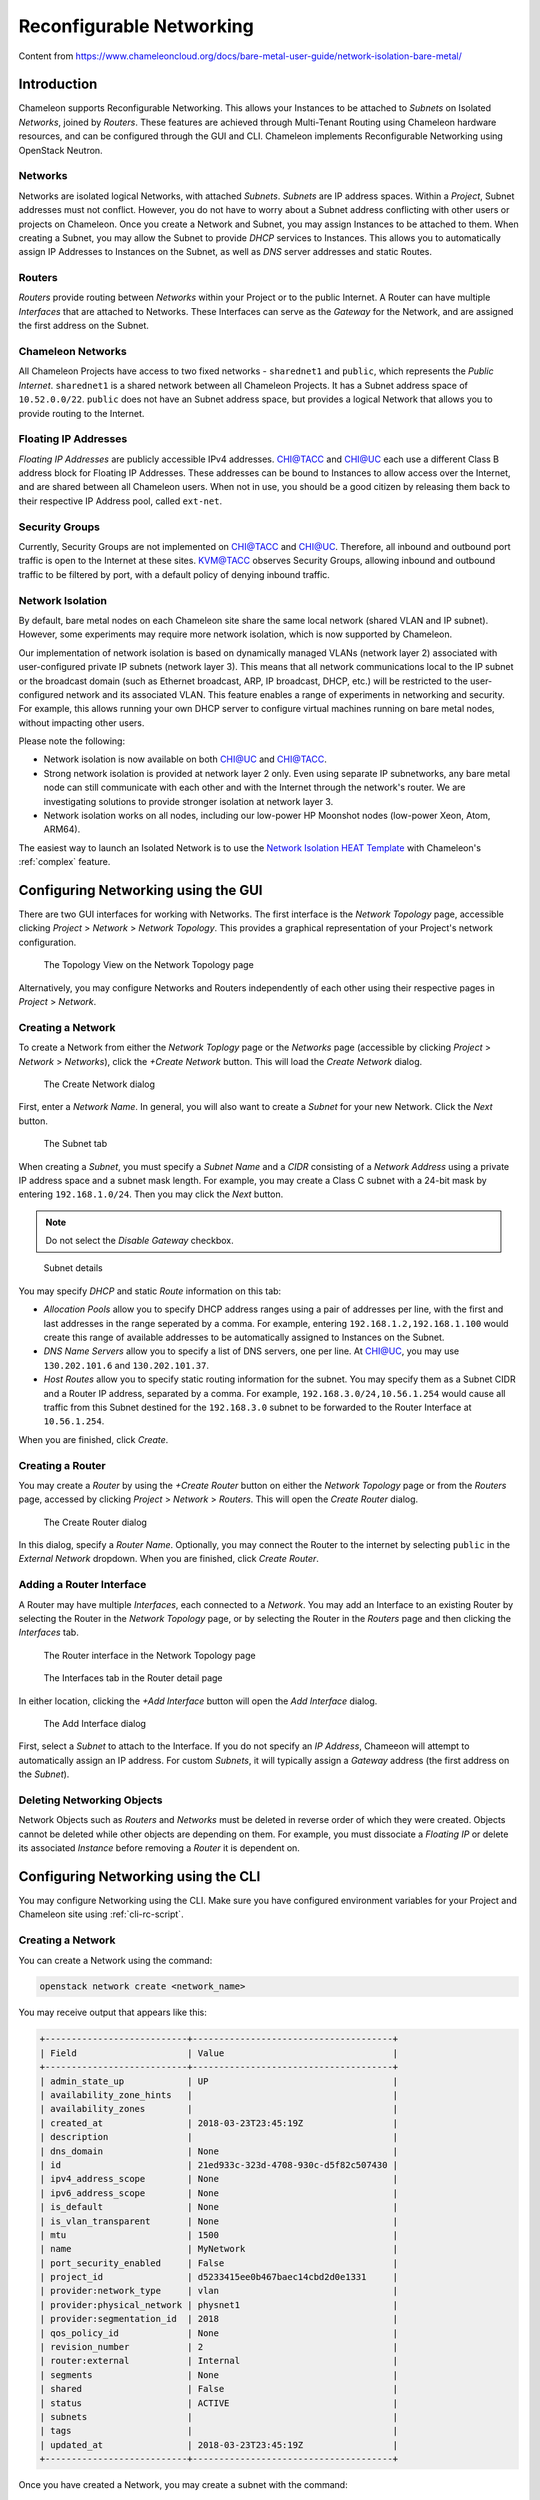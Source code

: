 .. _networking:

=========================
Reconfigurable Networking 
=========================

Content from https://www.chameleoncloud.org/docs/bare-metal-user-guide/network-isolation-bare-metal/

__________________________________
Introduction
__________________________________

Chameleon supports Reconfigurable Networking. This allows your Instances to be attached to *Subnets* on Isolated *Networks*, joined by *Routers*. These features are achieved through Multi-Tenant Routing using Chameleon hardware resources, and can be configured through the GUI and CLI. Chameleon implements Reconfigurable Networking using OpenStack Neutron.

Networks
________

Networks are isolated logical Networks, with attached *Subnets*. *Subnets* are IP address spaces. Within a *Project*, Subnet addresses must not conflict. However, you do not have to worry about a Subnet address conflicting with other users or projects on Chameleon. Once you create a Network and Subnet, you may assign Instances to be attached to them. When creating a Subnet, you may allow the Subnet to provide *DHCP* services to Instances. This allows you to automatically assign IP Addresses to Instances on the Subnet, as well as *DNS* server addresses and static Routes.

Routers
_______

*Routers* provide routing between *Networks* within your Project or to the public Internet. A Router can have multiple *Interfaces* that are attached to Networks. These Interfaces can serve as the *Gateway* for the Network, and are assigned the first address on the Subnet. 

Chameleon Networks
__________________

All Chameleon Projects have access to two fixed networks - ``sharednet1`` and ``public``, which represents the *Public Internet*. ``sharednet1`` is a shared network between all Chameleon Projects. It has a Subnet address space of ``10.52.0.0/22``. ``public`` does not have an Subnet address space, but provides a logical Network that allows you to provide routing to the Internet.

Floating IP Addresses
_____________________

*Floating IP Addresses* are publicly accessible IPv4 addresses. CHI@TACC and CHI@UC each use a different Class B address block for Floating IP Addresses. These addresses can be bound to Instances to allow access over the Internet, and are shared between all Chameleon users. When not in use, you should be a good citizen by releasing them back to their respective IP Address pool, called ``ext-net``.

Security Groups
_______________

Currently, Security Groups are not implemented on CHI@TACC and CHI@UC. Therefore, all inbound and outbound port traffic is open to the Internet at these sites. KVM@TACC observes Security Groups, allowing inbound and outbound traffic to be filtered by port, with a default policy of denying inbound traffic.

.. _network-isolation:

Network Isolation
_________________

By default, bare metal nodes on each Chameleon site share the same local network (shared VLAN and IP subnet). However, some experiments may require more network isolation, which is now supported by Chameleon.

Our implementation of network isolation is based on dynamically managed VLANs (network layer 2) associated with user-configured private IP subnets (network layer 3). This means that all network communications local to the IP subnet or the broadcast domain (such as Ethernet broadcast, ARP, IP broadcast, DHCP, etc.) will be restricted to the user-configured network and its associated VLAN. This feature enables a range of experiments in networking and security. For example, this allows running your own DHCP server to configure virtual machines running on bare metal nodes, without impacting other users.

Please note the following:

- Network isolation is now available on both CHI@UC and CHI@TACC.
- Strong network isolation is provided at network layer 2 only. Even using separate IP subnetworks, any bare metal node can still communicate with each other and with the Internet through the network's router. We are investigating solutions to provide stronger isolation at network layer 3.
- Network isolation works on all nodes, including our low-power HP Moonshot nodes (low-power Xeon, Atom, ARM64).

The easiest way to launch an Isolated Network is to use the `Network Isolation HEAT Template <https://raw.githubusercontent.com/ChameleonCloud/heat-templates/master/network-isolation/network-isolation.yaml>`_ with Chameleon's :ref:`complex` feature.

____________________________________
Configuring Networking using the GUI
____________________________________

There are two GUI interfaces for working with Networks. The first interface is the *Network Topology* page, accessible clicking *Project* > *Network* > *Network Topology*. This provides a graphical representation of your Project's network configuration.

.. figure:: networks/networktopology.png
   :alt: The Topology View on the Network Topology page

   The Topology View on the Network Topology page

Alternatively, you may configure Networks and Routers independently of each other using their respective pages in *Project* > *Network*. 

Creating a Network
__________________

To create a Network from either the *Network Toplogy* page or the *Networks* page (accessible by clicking *Project* > *Network* > *Networks*), click the *+Create Network* button. This will load the *Create Network* dialog.

.. figure:: networks/createnetwork.png
   :alt: The Create Network dialog

   The Create Network dialog

First, enter a *Network Name*. In general, you will also want to create a *Subnet* for your new Network. Click the *Next* button.

.. figure:: networks/createnetworksubnet.png
   :alt: The Subnet tab

   The Subnet tab

When creating a *Subnet*, you must specify a  *Subnet Name* and a *CIDR* consisting of a  *Network Address* using a private IP address space and a subnet mask length. For example, you may create a Class C subnet with a 24-bit mask by entering ``192.168.1.0/24``. Then you may click the *Next* button.

.. note:: Do not select the *Disable Gateway* checkbox.

.. figure:: networks/createnetworkdetails.png
   :alt: Subnet details

   Subnet details

You may specify *DHCP* and static *Route* information on this tab:

- *Allocation Pools* allow you to specify DHCP address ranges using a pair of addresses per line, with the first and last addresses in the range seperated by a comma. For example, entering ``192.168.1.2,192.168.1.100`` would create this range of available addresses to be automatically assigned to Instances on the Subnet.
- *DNS Name Servers* allow you to specify a list of DNS servers, one per line. At CHI@UC, you may use ``130.202.101.6`` and ``130.202.101.37``.
- *Host Routes* allow you to specify static routing information for the subnet. You may specify them as a Subnet CIDR and a Router IP address, separated by a comma. For example, ``192.168.3.0/24,10.56.1.254`` would cause all traffic from this Subnet destined for the ``192.168.3.0`` subnet to be forwarded to the Router Interface at ``10.56.1.254``.

When you are finished, click *Create*.

Creating a Router
_________________

You may create a *Router* by using the *+Create Router* button on either the *Network Topology* page or from the *Routers* page, accessed by clicking *Project* > *Network* > *Routers*. This will open the *Create Router* dialog.

.. figure:: networks/createrouter.png
   :alt: The Create Router dialog

   The Create Router dialog

In this dialog, specify a *Router Name*. Optionally, you may connect the Router to the internet by selecting ``public`` in the *External Network* dropdown. When you are finished, click *Create Router*.

Adding a Router Interface
_________________________

A Router may have multiple *Interfaces*, each connected to a *Network*. You may add an Interface to an existing Router by selecting the Router in the *Network Topology* page, or by selecting the Router in the *Routers* page and then clicking the *Interfaces* tab.

.. figure:: networks/topologyaddinterface.png
   :alt: The Router interface in the Network Topology page

   The Router interface in the Network Topology page

.. figure:: networks/networkaddinterface.png
   :alt: The Interfaces tab in the Router detail page

   The Interfaces tab in the Router detail page

In either location, clicking the *+Add Interface* button will open the *Add Interface* dialog.

.. figure:: networks/addinterface.png
   :alt: The Add Interface dialog

   The Add Interface dialog

First, select a *Subnet* to attach to the Interface. If you do not specify an *IP Address*, Chameeon will attempt to automatically assign an IP address. For custom *Subnets*, it will typically assign a *Gateway* address (the first address on the *Subnet*). 

Deleting Networking Objects
___________________________

Network Objects such as *Routers* and *Networks* must be deleted in reverse order of which they were created. Objects cannot be deleted while other objects are depending on them. For example, you must dissociate a *Floating IP* or delete its associated *Instance* before removing a *Router* it is dependent on.

________________________________________________________
Configuring Networking using the CLI
________________________________________________________

You may configure Networking using the CLI. Make sure you have configured environment variables for your Project and Chameleon site using :ref:`cli-rc-script`.

.. _network-cli-create:

Creating a Network
__________________

You can create a Network using the command:

.. code-block:: bash

   openstack network create <network_name>

You may receive output that appears like this:

.. code::

   +---------------------------+--------------------------------------+
   | Field                     | Value                                |
   +---------------------------+--------------------------------------+
   | admin_state_up            | UP                                   |
   | availability_zone_hints   |                                      |
   | availability_zones        |                                      |
   | created_at                | 2018-03-23T23:45:19Z                 |
   | description               |                                      |
   | dns_domain                | None                                 |
   | id                        | 21ed933c-323d-4708-930c-d5f82c507430 |
   | ipv4_address_scope        | None                                 |
   | ipv6_address_scope        | None                                 |
   | is_default                | None                                 |
   | is_vlan_transparent       | None                                 |
   | mtu                       | 1500                                 |
   | name                      | MyNetwork                            |
   | port_security_enabled     | False                                |
   | project_id                | d5233415ee0b467baec14cbd2d0e1331     |
   | provider:network_type     | vlan                                 |
   | provider:physical_network | physnet1                             |
   | provider:segmentation_id  | 2018                                 |
   | qos_policy_id             | None                                 |
   | revision_number           | 2                                    |
   | router:external           | Internal                             |
   | segments                  | None                                 |
   | shared                    | False                                |
   | status                    | ACTIVE                               |
   | subnets                   |                                      |
   | tags                      |                                      |
   | updated_at                | 2018-03-23T23:45:19Z                 |
   +---------------------------+--------------------------------------+

Once you have created a Network, you may create a subnet with the command:

.. code-block::

   openstack subnet create --subnet-range <cidr> --dhcp --network <network_name> <subnet_name>

For example, the command:

.. code-block::

   openstack subnet create --subnet-range 192.168.1.0/24 --dhcp --network MyNetwork MySubnet

Will create a subnet with the following output:

.. code::

   +-------------------+--------------------------------------+
   | Field             | Value                                |
   +-------------------+--------------------------------------+
   | allocation_pools  | 192.168.1.2-192.168.1.254            |
   | cidr              | 192.168.1.0/24                       |
   | created_at        | 2018-03-23T23:50:11Z                 |
   | description       |                                      |
   | dns_nameservers   |                                      |
   | enable_dhcp       | True                                 |
   | gateway_ip        | 192.168.1.1                          |
   | host_routes       |                                      |
   | id                | 8be4e80d-ba49-4cdc-8480-ba43dd4724c2 |
   | ip_version        | 4                                    |
   | ipv6_address_mode | None                                 |
   | ipv6_ra_mode      | None                                 |
   | name              | MySubnet                             |
   | network_id        | 21ed933c-323d-4708-930c-d5f82c507430 |
   | project_id        | d5233415ee0b467baec14cbd2d0e1331     |
   | revision_number   | 2                                    |
   | segment_id        | None                                 |
   | service_types     |                                      |
   | subnetpool_id     | None                                 |
   | tags              |                                      |
   | updated_at        | 2018-03-23T23:50:11Z                 |
   +-------------------+--------------------------------------+

You may specify other Subnet options with the appropriate flags, which you may view by simply typing the command:

.. code-block::

   openstack subnet create

Creating a Router
_________________

You may create a Router by using the command:

.. code-block::

   openstack create router <router_name>

You may receive output that looks like this:

.. code::

   +-------------------------+--------------------------------------+
   | Field                   | Value                                |
   +-------------------------+--------------------------------------+
   | admin_state_up          | UP                                   |
   | availability_zone_hints |                                      |
   | availability_zones      |                                      |
   | created_at              | 2018-03-23T23:56:35Z                 |
   | description             |                                      |
   | distributed             | False                                |
   | external_gateway_info   | None                                 |
   | flavor_id               | None                                 |
   | ha                      | False                                |
   | id                      | 9b5d4516-804a-4c01-9016-3a27fc4197d1 |
   | name                    | MyRouter                             |
   | project_id              | d5233415ee0b467baec14cbd2d0e1331     |
   | revision_number         | None                                 |
   | routes                  |                                      |
   | status                  | ACTIVE                               |
   | tags                    |                                      |
   | updated_at              | 2018-03-23T23:56:35Z                 |
   +-------------------------+--------------------------------------+

Adding a Router Interface
_________________________

You can add a Router Interface with the command:

.. code-block:: bash

   openstack router add subnet <router_name> <subnet_name>

This automatically attaches a new Interface to the specified Subnet. You may also wish to specify an *External Gateway* for your router and connect it to the ``public`` Network with the following command:

.. code-block:: bash

   openstack router set --external-gateway public <router_name>

Deleting Networking Objects
___________________________

To delete a Router with an External Gateway and its associated Subnets, you may use the following commands:

.. code-block:: bash

   openstack router unset --external-gateway <router_name>
   openstack router remove subnet <router_name> <subnet_name>
   openstack router delete <subnet>
   openstack network delete <network_name>

____________________________
Advanced Networking Features
____________________________

Chameleon implements additional configurable *OpenStack Neutron* *Resource Types*, such as *Subnet Pools* for dynamic Network creation and rule-based *Metering* to measure traffic. These features may be configured through the CLI and through :ref:`complex`. To see a list of available list of Resource Types, use the GUI at either CHI@TACC or CHI@UC and navigate to *Project* > *Orchestration* > *Resource Types*. Networking Resource Types are listed as ``OS::Neutron`` Resources.
